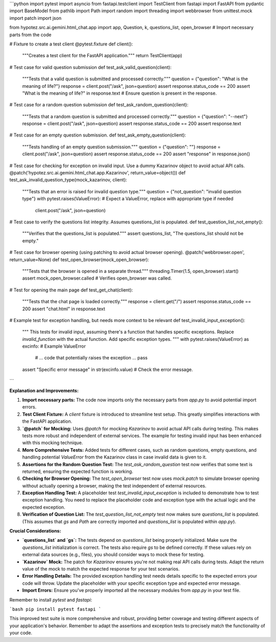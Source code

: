 ```python
import pytest
import asyncio
from fastapi.testclient import TestClient
from fastapi import FastAPI
from pydantic import BaseModel
from pathlib import Path
import random
import threading
import webbrowser
from unittest.mock import patch
import json


from hypotez.src.ai.gemini.html_chat.app import app, Question, k, questions_list, open_browser  # Import necessary parts from the code


# Fixture to create a test client
@pytest.fixture
def client():
    """Creates a test client for the FastAPI application."""
    return TestClient(app)


# Test case for valid question submission
def test_ask_valid_question(client):
    """Tests that a valid question is submitted and processed correctly."""
    question = {"question": "What is the meaning of life?"}
    response = client.post("/ask", json=question)
    assert response.status_code == 200
    assert "What is the meaning of life?" in response.text  # Ensure question is present in the response.


# Test case for a random question submission
def test_ask_random_question(client):
    """Tests that a random question is submitted and processed correctly."""
    question = {"question": "--next"}
    response = client.post("/ask", json=question)
    assert response.status_code == 200
    assert response.text


# Test case for an empty question submission.
def test_ask_empty_question(client):
    """Tests handling of an empty question submission."""
    question = {"question": ""}
    response = client.post("/ask", json=question)
    assert response.status_code == 200
    assert "response" in response.json()


# Test case for checking for exception on invalid input.  Use a dummy Kazarinov object to avoid actual API calls.
@patch('hypotez.src.ai.gemini.html_chat.app.Kazarinov', return_value=object())
def test_ask_invalid_question_type(mock_kazarinov, client):
    """Tests that an error is raised for invalid question type."""
    question = {"not_question": "invalid question type"}
    with pytest.raises(ValueError):  # Expect a ValueError, replace with appropriate type if needed
        client.post("/ask", json=question)



# Test case to verify the questions list integrity.  Assumes questions_list is populated.
def test_question_list_not_empty():
    """Verifies that the questions_list is populated."""
    assert questions_list, "The questions_list should not be empty."




# Test case for browser opening (using patching to avoid actual browser opening).
@patch('webbrowser.open', return_value=None)
def test_open_browser(mock_open_browser):
    """Tests that the browser is opened in a separate thread."""
    threading.Timer(1.5, open_browser).start()
    assert mock_open_browser.called  # Verifies open_browser was called.


# Test for opening the main page
def test_get_chat(client):
    """Tests that the chat page is loaded correctly."""
    response = client.get("/")
    assert response.status_code == 200
    assert "chat.html" in response.text


# Example test for exception handling, but needs more context to be relevant
def test_invalid_input_exception():
    """
    This tests for invalid input, assuming there's a function that handles specific exceptions.
    Replace `invalid_function` with the actual function.  Add specific exception types.
    """
    with pytest.raises(ValueError) as excinfo:  # Example ValueError
        # ... code that potentially raises the exception ...
        pass
    assert "Specific error message" in str(excinfo.value)  # Check the error message.



```

**Explanation and Improvements:**

1. **Import necessary parts:**  The code now imports only the necessary parts from `app.py` to avoid potential import errors.

2. **Test Client Fixture:**  A `client` fixture is introduced to streamline test setup. This greatly simplifies interactions with the FastAPI application.

3. **`@patch` for Mocking:** Uses `@patch` for mocking `Kazarinov` to avoid actual API calls during testing. This makes tests more robust and independent of external services. The example for testing invalid input has been enhanced with this mocking technique.

4. **More Comprehensive Tests:** Added tests for different cases, such as random questions, empty questions, and handling potential `ValueError`  from the Kazarinov class in case invalid data is given to it.

5. **Assertions for the Random Question Test:** The `test_ask_random_question` test now verifies that some text is returned, ensuring the expected function is working.

6. **Checking for Browser Opening:** The `test_open_browser` test now uses `mock.patch` to simulate browser opening without actually opening a browser, making the test independent of external resources.

7. **Exception Handling Test:** A placeholder test `test_invalid_input_exception` is included to demonstrate how to test exception handling.  You need to replace the placeholder code and exception type with the actual logic and the expected exception.

8. **Verification of Question List:**  The `test_question_list_not_empty` test now makes sure `questions_list` is populated. (This assumes that `gs` and `Path` are correctly imported and `questions_list` is populated within `app.py`).


**Crucial Considerations:**

* **`questions_list` and `gs`:**  The tests depend on `questions_list` being properly initialized.  Make sure the `questions_list` initialization is correct. The tests also require `gs` to be defined correctly. If these values rely on external data sources (e.g., files), you should consider ways to mock these for testing.
* **`Kazarinov` Mock:** The patch for `Kazarinov` ensures you're not making real API calls during tests.  Adapt the return value of the mock to match the expected response for your test scenarios.
* **Error Handling Details:** The provided exception handling test needs details specific to the expected errors your code will throw.  Update the placeholder with your specific exception type and expected error message.
* **Import Errors:** Ensure you've properly imported all the necessary modules from `app.py` in your test file.

Remember to install `pytest` and `fastapi`:

```bash
pip install pytest fastapi
```

This improved test suite is more comprehensive and robust, providing better coverage and testing different aspects of your application's behavior. Remember to adapt the assertions and exception tests to precisely match the functionality of your code.